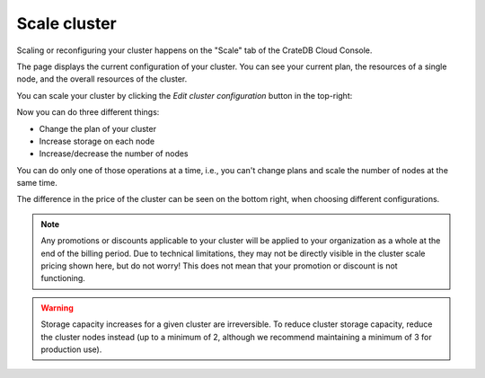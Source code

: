 .. _reconfigure-cluster:

#############
Scale cluster
#############

Scaling or reconfiguring your cluster happens on the "Scale" tab
of the CrateDB Cloud Console.

The page displays the current configuration of your cluster. You can
see your current plan, the resources of a single node, and the overall
resources of the cluster.

.. image:: ../_assets/img/cluster-scale.png
   :alt: Cloud Console cluster scaling tab

You can scale your cluster by clicking the *Edit cluster configuration* button
in the top-right:

.. image:: ../_assets/img/cluster-scale-edit.png
   :alt: Cloud Console cluster scaling edit

Now you can do three different things:

- Change the plan of your cluster
- Increase storage on each node
- Increase/decrease the number of nodes

You can do only one of those operations at a time, i.e., you can't change 
plans and scale the number of nodes at the same time.

The difference in the price of the cluster can be seen on the bottom right, 
when choosing different configurations.

.. NOTE::

    Any promotions or discounts applicable to your cluster will be applied to
    your organization as a whole at the end of the billing period. Due to
    technical limitations, they may not be directly visible in the cluster
    scale pricing shown here, but do not worry! This does not mean that your
    promotion or discount is not functioning.

.. WARNING::

    Storage capacity increases for a given cluster are irreversible. To reduce
    cluster storage capacity, reduce the cluster nodes instead (up to a
    minimum of 2, although we recommend maintaining a minimum of 3 for
    production use).